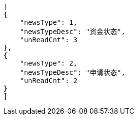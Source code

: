 [source,options="nowrap"]
----
[
{
    "newsType": 1,
    "newsTypeDesc": "资金状态",
    "unReadCnt": 3
},
{
    "newsType": 2,
    "newsTypeDesc": "申请状态",
    "unReadCnt": 2
}
]
----